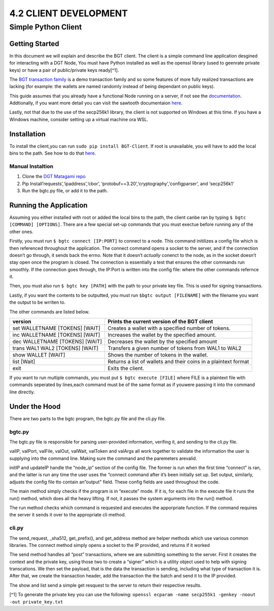 4.2 CLIENT DEVELOPMENT
++++++++++++++++++++++++++++++++++

Simple Python Client
====================

Getting Started
---------------

In this document we will explain and describe the BGT client. The client
is a simple command line application desgined for interacting with a DGT
Node, You must have Python installed as well as the openssl library
(used to geenrate private keys) or have a pair of public/private keys
ready[^1].

The `BGT transaction
family <https://dgt-matagami.readthedocs.io/en/latest/ARCHITECTURE/2.4_DGT_Transactions.html>`__
is a demo transaction family and so some features of more fully realized
transactions are lacking (for example: the wallets are named randomly
instead of being dependant on public keys).

This guide assumes that you already have a functional Node running on a
server, if not see the
`documentation <https://dgt-matagami.readthedocs.io/en/latest/ADMIN_GUIDE/2.2_Setup_single_Node.html>`__.
Addtionally, if you want more detail you can visit the sawtooth
documentaion
`here <https://sawtooth.hyperledger.org/docs/1.2/app_developers_guide/python_sdk.html>`__.

Lastly, not that due to the use of the secp256k1 library, the client is
not supported on Windows at this time. If you have a Windows machine,
consider setting up a virtual machine ora WSL.

Installation
------------

To install the client,you can run ``sudo pip install BGT-Client``. If
root is unavailable, you will have to add the local bins to the path.
See how to do that
`here <https://linuxize.com/post/how-to-add-directory-to-path-in-linux/>`__.

Manual Instaltion
~~~~~~~~~~~~~~~~~

1. Clone the `DGT Matagami
   repo <'https://github.com/Mishark-dev/DGT-Clien://github.com/DGT-Network/DGT-Matagami.'>`__
2. Pip Install’requests’,‘ipaddress’,‘cbor’,
   ‘protobuf==3.20’,‘cryptography’,‘configparser’, and ‘secp256k1’
3. Run the bgtc.py file, or add it to the path.

Running the Application
-----------------------

Assuming you either installed with root or added the local bins to the
path, the client canbe ran by typing ``$ bgtc [COMMAND] [OPTIONS]``.
There are a few special set-up commands that you must exectue before
running any of the other ones.

Firstly, you must run ``$ bgtc connect [IP:PORT]`` to connect to a node.
This command initilizes a config file which is then referenced
throughout the application. The connect command opens a socket to the
server, and if the connection doesn’t go through, it sends back the
errno. Note that it doesn’t *actually* conenct to the node, as in the
socket doesn’t stay open once the program is closed. The connection is
essentially a test that ensures the other commands run smoothly. If the
connection goes through, the IP:Port is written into the config file:
where the other commands refernce it.

Then, you must also run ``$ bgtc key [PATH]`` with the path to your
private key file. This is used for signing transactions.

Lastly, if you want the contents to be outputted, you must run
``$bgtc output [FILENAME]`` with the filename you want the output to be
wrriten to.

The other commands are listed below.

+-----------------------+----------------------------------------------+
| version               | Prints the current version of the BGT client |
+=======================+==============================================+
| set WALLETNAME        | Creates a wallet with a specified number of  |
| [TOKENS] [WAIT]       | tokens.                                      |
+-----------------------+----------------------------------------------+
| inc WALLETNAME        | Increases the wallet by the specified        |
| [TOKENS] [WAIT]       | amount.                                      |
+-----------------------+----------------------------------------------+
| dec WALLETNAME        | Decreases the wallet by the specified amount |
| [TOKENS] [WAIT]       |                                              |
+-----------------------+----------------------------------------------+
| trans WAL1 WAL2       | Transfers a given number of tokens from WAL1 |
| [TOKENS] [WAIT]       | to WAL2                                      |
+-----------------------+----------------------------------------------+
| show WALLET [WAIT]    | Shows the number of tokens in the wallet.    |
+-----------------------+----------------------------------------------+
| list [Wait]           | Returns a list of wallets and their coins in |
|                       | a plaintext format                           |
+-----------------------+----------------------------------------------+
| exit                  | Exits the client.                            |
+-----------------------+----------------------------------------------+

If you want to run multiple commands, you must put
``$ bgtc execute [FILE]`` where FILE is a plaintext file with commands
seperated by lines,each command must be of the same format as if youwere
passing it into the command line directly.

Under the Hood
--------------

There are two parts to the bgtc program, the bgtc.py file and the cli.py
file.

bgtc.py
~~~~~~~

The bgtc.py file is responsible for parsing user-provided information,
verifing it, and sending to the cli.py file.

valIP, valPort, valFile, valOut, valWait, valToken and valArgs all work
together to validate the information the user is supplying into the
command line. Making sure the command and the paremeters arevalid.

initIP and updateIP handle the “node_ip” section of the config file. The
former is run when the first time “connect” is ran, and the latter is
run any time the user uses the “connect command after it’s been
initially set up. Set output, similarly, adjusts the config file tto
contain an”output" field. These config fields are used throughout the
code.

The main method simply checks if the program is in “execute” mode. If it
is, for each file in the execute file it runs the run() method, which
does all the heavy lifting. If not, it passes the system arguments into
the run() method.

The run method checks which command is requested and executes the
apporpriate function. If the command requires the server it sends it
over to the appropriate cli method.

cli.py
~~~~~~

The send_request, \_sha512, get_prefix(), and get_address method are
helper methods which use various common libraries. The connect method
simply opens a socket to the IP provided, and returns if it worked

The send method handles all “post” transactions, where we are submitting
something to the server. First it creates the context and the private
key, using those two to create a “signer” which is a utility object used
to help with signing transcations. We then set the payload, that is the
data the transaction is sending, including what type of transaction it
is. After that, we create the transaction header, add the transaction
the the batch and send it to the IP provided.

The show and list send a simple get resquest to the server to return
their respective results.

[^1] To generate the private key you can use the following:
``openssl ecparam -name secp255k1 -genkey -noout -out private_key.txt``
